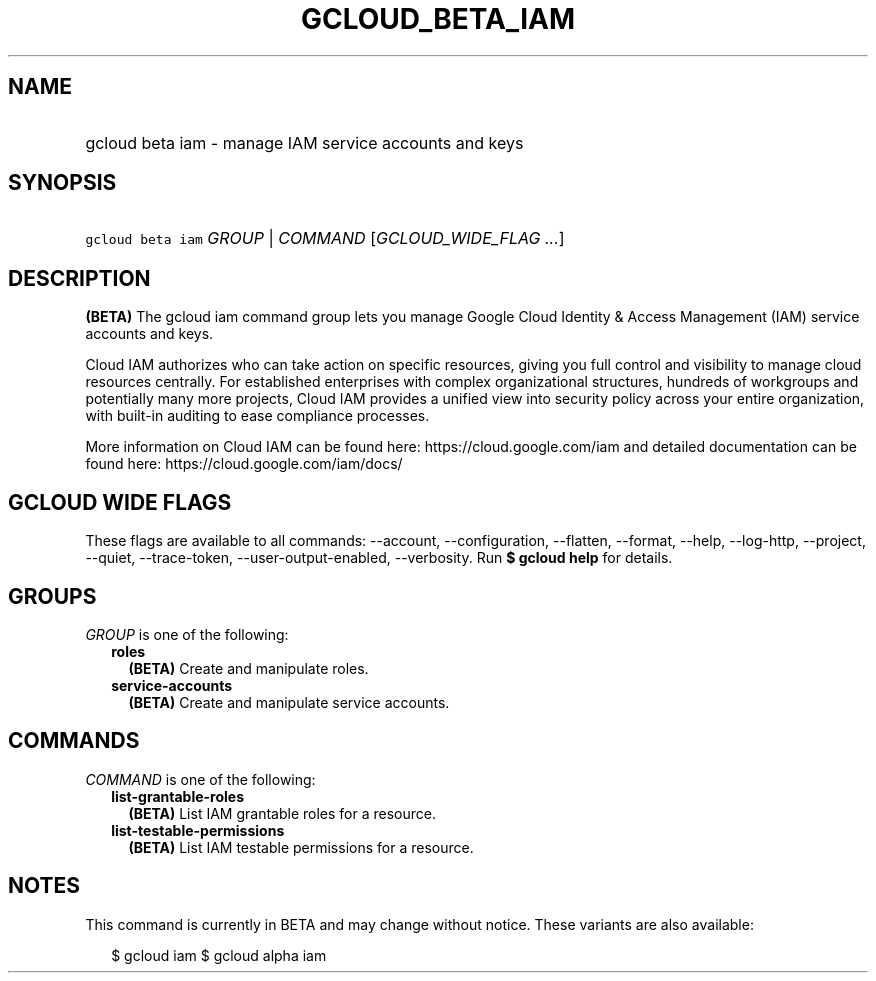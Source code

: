 
.TH "GCLOUD_BETA_IAM" 1



.SH "NAME"
.HP
gcloud beta iam \- manage IAM service accounts and keys



.SH "SYNOPSIS"
.HP
\f5gcloud beta iam\fR \fIGROUP\fR | \fICOMMAND\fR [\fIGCLOUD_WIDE_FLAG\ ...\fR]



.SH "DESCRIPTION"

\fB(BETA)\fR The gcloud iam command group lets you manage Google Cloud Identity
& Access Management (IAM) service accounts and keys.

Cloud IAM authorizes who can take action on specific resources, giving you full
control and visibility to manage cloud resources centrally. For established
enterprises with complex organizational structures, hundreds of workgroups and
potentially many more projects, Cloud IAM provides a unified view into security
policy across your entire organization, with built\-in auditing to ease
compliance processes.

More information on Cloud IAM can be found here: https://cloud.google.com/iam
and detailed documentation can be found here: https://cloud.google.com/iam/docs/



.SH "GCLOUD WIDE FLAGS"

These flags are available to all commands: \-\-account, \-\-configuration,
\-\-flatten, \-\-format, \-\-help, \-\-log\-http, \-\-project, \-\-quiet,
\-\-trace\-token, \-\-user\-output\-enabled, \-\-verbosity. Run \fB$ gcloud
help\fR for details.



.SH "GROUPS"

\f5\fIGROUP\fR\fR is one of the following:

.RS 2m
.TP 2m
\fBroles\fR
\fB(BETA)\fR Create and manipulate roles.

.TP 2m
\fBservice\-accounts\fR
\fB(BETA)\fR Create and manipulate service accounts.


.RE
.sp

.SH "COMMANDS"

\f5\fICOMMAND\fR\fR is one of the following:

.RS 2m
.TP 2m
\fBlist\-grantable\-roles\fR
\fB(BETA)\fR List IAM grantable roles for a resource.

.TP 2m
\fBlist\-testable\-permissions\fR
\fB(BETA)\fR List IAM testable permissions for a resource.


.RE
.sp

.SH "NOTES"

This command is currently in BETA and may change without notice. These variants
are also available:

.RS 2m
$ gcloud iam
$ gcloud alpha iam
.RE

